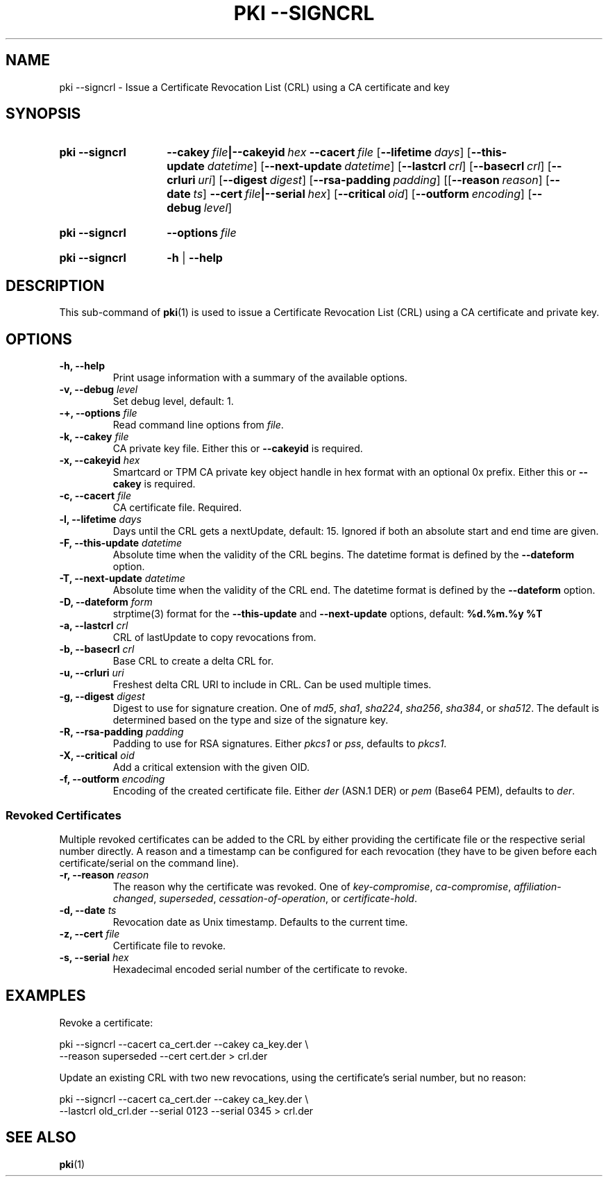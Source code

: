 .TH "PKI \-\-SIGNCRL" 1 "2019-05-06" "5.9.14" "strongSwan"
.
.SH "NAME"
.
pki \-\-signcrl \- Issue a Certificate Revocation List (CRL) using a CA certificate and key
.
.SH "SYNOPSIS"
.
.SY pki\ \-\-signcrl
.BI \-\-cakey\~ file |\-\-cakeyid\~ hex
.BI \-\-cacert\~ file
.OP \-\-lifetime days
.OP \-\-this-update datetime
.OP \-\-next-update datetime
.OP \-\-lastcrl crl
.OP \-\-basecrl crl
.OP \-\-crluri uri
.OP \-\-digest digest
.OP \-\-rsa\-padding padding
.OP \fR[\fB\-\-reason\ \fIreason\fR]\ \fR[\fB\-\-date\ \fIts\fR]\ \fB\-\-cert\ \fIfile\fB|\-\-serial\ \fIhex\fR
.OP \-\-critical oid
.OP \-\-outform encoding
.OP \-\-debug level
.YS
.
.SY pki\ \-\-signcrl
.BI \-\-options\~ file
.YS
.
.SY "pki \-\-signcrl"
.B \-h
|
.B \-\-help
.YS
.
.SH "DESCRIPTION"
.
This sub-command of
.BR pki (1)
is used to issue a Certificate Revocation List (CRL) using a CA certificate and
private key.
.
.SH "OPTIONS"
.
.TP
.B "\-h, \-\-help"
Print usage information with a summary of the available options.
.TP
.BI "\-v, \-\-debug " level
Set debug level, default: 1.
.TP
.BI "\-+, \-\-options " file
Read command line options from \fIfile\fR.
.TP
.BI "\-k, \-\-cakey " file
CA private key file. Either this or
.B \-\-cakeyid
is required.
.TP
.BI "\-x, \-\-cakeyid " hex
Smartcard or TPM CA private key object handle in hex format with an optional
0x prefix. Either this or
.B \-\-cakey
is required.
.TP
.BI "\-c, \-\-cacert " file
CA certificate file. Required.
.TP
.BI "\-l, \-\-lifetime " days
Days until the CRL gets a nextUpdate, default: 15. Ignored if both
an absolute start and end time are given.
.TP
.BI "\-F, \-\-this-update " datetime
Absolute time when the validity of the CRL begins. The datetime format is
defined by the
.B \-\-dateform
option.
.TP
.BI "\-T, \-\-next-update " datetime
Absolute time when the validity of the CRL end. The datetime format is
defined by the
.B \-\-dateform
option.
.TP
.BI "\-D, \-\-dateform " form
strptime(3) format for the
.B \-\-this\-update
and
.B \-\-next\-update
options, default:
.B %d.%m.%y %T
.TP
.BI "\-a, \-\-lastcrl " crl
CRL of lastUpdate to copy revocations from.
.TP
.BI "\-b, \-\-basecrl " crl
Base CRL to create a delta CRL for.
.TP
.BI "\-u, \-\-crluri " uri
Freshest delta CRL URI to include in CRL. Can be used multiple times.
.TP
.BI "\-g, \-\-digest " digest
Digest to use for signature creation. One of \fImd5\fR, \fIsha1\fR,
\fIsha224\fR, \fIsha256\fR, \fIsha384\fR, or \fIsha512\fR.  The default is
determined based on the type and size of the signature key.
.TP
.BI "\-R, \-\-rsa\-padding " padding
Padding to use for RSA signatures. Either \fIpkcs1\fR or \fIpss\fR, defaults
to \fIpkcs1\fR.
.TP
.BI "\-X, \-\-critical " oid
Add a critical extension with the given OID.
.TP
.BI "\-f, \-\-outform " encoding
Encoding of the created certificate file. Either \fIder\fR (ASN.1 DER) or
\fIpem\fR (Base64 PEM), defaults to \fIder\fR.
.PP
.SS "Revoked Certificates"
Multiple revoked certificates can be added to the CRL by either providing the
certificate file or the respective serial number directly.
A reason and a timestamp can be configured for each revocation (they have to be
given before each certificate/serial on the command line).
.TP
.BI "\-r, \-\-reason " reason
The reason why the certificate was revoked. One of \fIkey\-compromise\fR,
\fIca\-compromise\fR, \fIaffiliation\-changed\fR, \fIsuperseded\fR,
\fIcessation\-of\-operation\fR, or \fIcertificate\-hold\fR.
.TP
.BI "\-d, \-\-date " ts
Revocation date as Unix timestamp. Defaults to the current time.
.TP
.BI "\-z, \-\-cert " file
Certificate file to revoke.
.TP
.BI "\-s, \-\-serial " hex
Hexadecimal encoded serial number of the certificate to revoke.
.
.SH "EXAMPLES"
.
Revoke a certificate:
.PP
.EX
  pki \-\-signcrl \-\-cacert ca_cert.der \-\-cakey ca_key.der \\
      \-\-reason superseded \-\-cert cert.der > crl.der
.EE
.PP
Update an existing CRL with two new revocations, using the certificate's serial
number, but no reason:
.PP
.EX
  pki \-\-signcrl \-\-cacert ca_cert.der \-\-cakey ca_key.der \\
      \-\-lastcrl old_crl.der \-\-serial 0123 \-\-serial 0345 > crl.der
.EE
.PP
.SH "SEE ALSO"
.
.BR pki (1)
